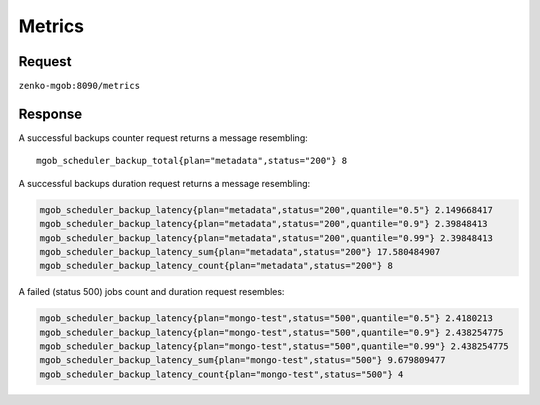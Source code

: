 Metrics
=======

Request
-------

``zenko-mgob:8090/metrics``


Response
--------

A successful backups counter request returns a message resembling::

   mgob_scheduler_backup_total{plan="metadata",status="200"} 8

A successful backups duration request returns a message resembling:

.. code:: 

   mgob_scheduler_backup_latency{plan="metadata",status="200",quantile="0.5"} 2.149668417
   mgob_scheduler_backup_latency{plan="metadata",status="200",quantile="0.9"} 2.39848413
   mgob_scheduler_backup_latency{plan="metadata",status="200",quantile="0.99"} 2.39848413
   mgob_scheduler_backup_latency_sum{plan="metadata",status="200"} 17.580484907
   mgob_scheduler_backup_latency_count{plan="metadata",status="200"} 8

A failed (status 500) jobs count and duration request resembles:

.. code:: bash

   mgob_scheduler_backup_latency{plan="mongo-test",status="500",quantile="0.5"} 2.4180213
   mgob_scheduler_backup_latency{plan="mongo-test",status="500",quantile="0.9"} 2.438254775
   mgob_scheduler_backup_latency{plan="mongo-test",status="500",quantile="0.99"} 2.438254775
   mgob_scheduler_backup_latency_sum{plan="mongo-test",status="500"} 9.679809477
   mgob_scheduler_backup_latency_count{plan="mongo-test",status="500"} 4
